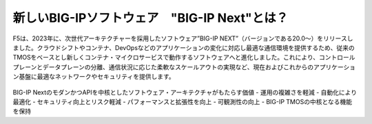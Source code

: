 新しいBIG-IPソフトウェア　"BIG-IP Next"とは？
======================================

F5は、2023年に、次世代アーキテクチャーを採用したソフトウェア”BIG-IP NEXT”（バージョンである20.0〜）をリリースしました。クラウドシフトやコンテナ、DevOpsなどのアプリケーションの変化に対応し最適な通信環境を提供するため、従来のTMOSをベースとし新しくコンテナ・マイクロサービスで動作するソフトウェアへと進化しました。これにより、コントロールプレーンとデータプレーンの分離、通信状況に応じた柔軟なスケールアウトの実現など、現在およびこれからのアプリケーション基盤に最適なネットワークやセキュリティを提供します。


.. figure:: images/c1-m2-1.png
   :scale: 20%
   :align: center


BIG-IP NextのモダンかつAPIを中核としたソフトウェア・アーキテクチャがもたらす価値
- 運用の複雑さを軽減
- 自動化により最適化
- セキュリティ向上とリスク軽減
- パフォーマンスと拡張性を向上
- 可観測性の向上
- BIG-IP TMOSの中核となる機能を保持


